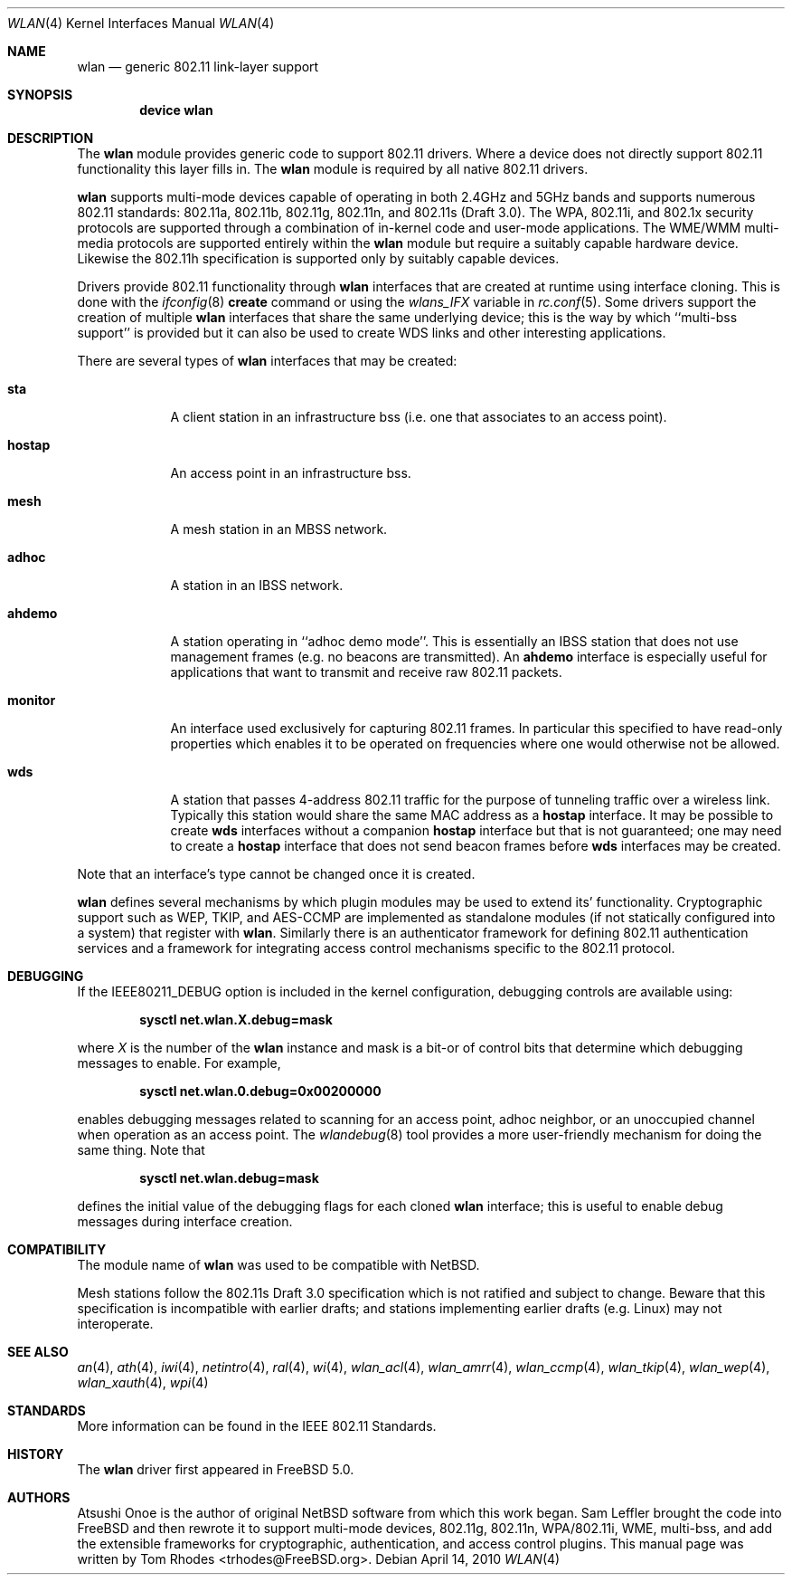 .\"
.\" Copyright (c) 2003 Tom Rhodes
.\" All rights reserved.
.\"
.\" Redistribution and use in source and binary forms, with or without
.\" modification, are permitted provided that the following conditions
.\" are met:
.\" 1. Redistributions of source code must retain the above copyright
.\"    notice, this list of conditions and the following disclaimer.
.\" 2. Redistributions in binary form must reproduce the above copyright
.\"    notice, this list of conditions and the following disclaimer in the
.\"    documentation and/or other materials provided with the distribution.
.\"
.\" THIS SOFTWARE IS PROVIDED BY THE AUTHOR AND CONTRIBUTORS ``AS IS'' AND
.\" ANY EXPRESS OR IMPLIED WARRANTIES, INCLUDING, BUT NOT LIMITED TO, THE
.\" IMPLIED WARRANTIES OF MERCHANTABILITY AND FITNESS FOR A PARTICULAR PURPOSE
.\" ARE DISCLAIMED.  IN NO EVENT SHALL THE AUTHOR OR CONTRIBUTORS BE LIABLE
.\" FOR ANY DIRECT, INDIRECT, INCIDENTAL, SPECIAL, EXEMPLARY, OR CONSEQUENTIAL
.\" DAMAGES (INCLUDING, BUT NOT LIMITED TO, PROCUREMENT OF SUBSTITUTE GOODS
.\" OR SERVICES; LOSS OF USE, DATA, OR PROFITS; OR BUSINESS INTERRUPTION)
.\" HOWEVER CAUSED AND ON ANY THEORY OF LIABILITY, WHETHER IN CONTRACT, STRICT
.\" LIABILITY, OR TORT (INCLUDING NEGLIGENCE OR OTHERWISE) ARISING IN ANY WAY
.\" OUT OF THE USE OF THIS SOFTWARE, EVEN IF ADVISED OF THE POSSIBILITY OF
.\" SUCH DAMAGE.
.\"
.\" $FreeBSD: src/share/man/man4/wlan.4,v 1.23 2010/01/14 09:38:23 roam Exp $
.\"
.Dd April 14, 2010
.Dt WLAN 4
.Os
.Sh NAME
.Nm wlan
.Nd generic 802.11 link-layer support
.Sh SYNOPSIS
.Cd "device wlan"
.Sh DESCRIPTION
The
.Nm
module provides generic code to support 802.11 drivers.
Where a device does not directly support 802.11 functionality
this layer fills in.
The
.Nm
module is required by all native 802.11 drivers.
.\" as well as the
.\".Xr ndis 4
.\"support.
.Pp
.Nm
supports multi-mode devices capable of
operating in both 2.4GHz and 5GHz bands and supports numerous
802.11 standards: 802.11a, 802.11b, 802.11g, 802.11n, and 802.11s (Draft 3.0).
The WPA, 802.11i, and 802.1x security protocols are supported
through a combination of in-kernel code and user-mode applications.
The WME/WMM multi-media protocols are supported entirely within
the
.Nm
module but require a suitably capable hardware device.
Likewise the 802.11h specification is supported only by suitably
capable devices.
.Pp
Drivers provide 802.11 functionality through
.Nm
interfaces that are created at runtime using interface cloning.
This is done with the
.Xr ifconfig 8
.Cm create
command or using the
.Va wlans_IFX
variable in
.Xr rc.conf 5 .
Some drivers support the creation of multiple
.Nm
interfaces that share the same underlying device;
this is the way by which ``multi-bss support'' is provided but it
can also be used to create WDS links and other interesting applications.
.Pp
There are several types of
.Nm
interfaces that may be created:
.Bl -tag -width monitor
.It Cm sta
A client station in an infrastructure bss
(i.e. one that associates to an access point).
.It Cm hostap
An access point in an infrastructure bss.
.It Cm mesh
A mesh station in an MBSS network.
.It Cm adhoc
A station in an IBSS network.
.It Cm ahdemo
A station operating in ``adhoc demo mode''.
This is essentially an IBSS station that does not use management
frames (e.g. no beacons are transmitted).
An
.Cm ahdemo
interface is especially useful for applications that want to transmit
and receive raw 802.11 packets.
.It Cm monitor
An interface used exclusively for capturing 802.11 frames.
In particular this specified to have read-only properties
which enables it to be operated on frequencies where one
would otherwise not be allowed.
.It Cm wds
A station that passes 4-address 802.11 traffic for the purpose
of tunneling traffic over a wireless link.
Typically this station would share the same MAC address as a
.Cm hostap
interface.
It may be possible to create
.Cm wds
interfaces without a companion
.Cm hostap
interface but that is not guaranteed; one may need to create a
.Cm hostap
interface that does not send beacon frames before
.Cm wds
interfaces may be created.
.El
.Pp
Note that an interface's type cannot be changed once it is created.
.Pp
.Nm
defines several mechanisms by which plugin modules may
be used to extend its' functionality.
Cryptographic support such as WEP, TKIP, and AES-CCMP are implemented
as standalone modules (if not statically configured into a system)
that register with
.Nm .
Similarly there is an authenticator framework for defining 802.11
authentication services and a framework for integrating access
control mechanisms specific to the 802.11 protocol.
.\".Sh EXAMPLES
.\"Join an existing BSS network (i.e., connect to an access point):
.\".Pp
.\".Dl "ifconfig iface 192.168.0.20/24"
.\".Pp
.\"Join a specific BSS network with network name
.\".Dq Li my_net :
.\".Pp
.\".Dl "ifconfig iface 192.168.0.20/24 ssid my_net"
.\".Pp
.\"Join a specific BSS network with 64 bit WEP encryption:
.\".Bd -literal -offset indent
.\"ifconfig iface 192.168.0.20/24 ssid my_net wepmode on \e
.\"        wepkey 0x1234567890 weptxkey 1
.\".Ed
.\".Pp
.\"Join a specific BSS network with 128 bit WEP encryption:
.\".Bd -literal -offset indent
.\"ifconfig iface 192.168.0.20/24 ssid my_net wepmode on \e
.\"        wepkey 0x01020304050607080910111213 weptxkey 1
.\".Ed
.\".Pp
.\"Join/create an 802.11b IBSS network:
.\".Bd -literal -offset indent
.\"ifconfig iface 192.168.0.20/24 ssid my_net mediaopt adhoc
.\".Ed
.\".Pp
.\"To debug a network setup, you may wish to enable interface debugging:
.\".Bd -literal -offset indent
.\"ifconfig iface down debug up
.\".Ed
.\".Pp
.\"To disable debugging, you may simply use:
.\".Bd -literal -offset indent
.\"ifconfig iface down -debug up
.\".Ed
.\".Pp
.\"Create an 802.11g host-based access point:
.\".Bd -literal -offset indent
.\"ifconfig iface 192.168.0.20/24 ssid my_net mode 11g mediaopt hostap
.\".Ed
.\".Pp
.\"Create an 802.11a host-based access point with WEP enabled:
.\".Bd -literal -offset indent
.\"ifconfig iface 192.168.0.20/24 ssid my_net wepmode on \e
.\"	wepkey 0x1234567890 weptxkey 1 mode 11a mediaopt hostap
.\".Ed
.\".Pp
.\"Create a host-based wireless bridge to fxp0:
.\".Bd -literal -offset indent
.\"ifconfig iface up ssid my_net media DS/11Mbps mediaopt hostap
.\"sysctl net.inet.ip.check_interface=0
.\"ifconfig bridge0 create
.\"ifconfig bridge0 addm iface1 addm iface2 up
.\".Ed
.\".Pp
.\"This will give you the same functionality as an access point.
.Sh DEBUGGING
If the
.Dv IEEE80211_DEBUG
option is included in the kernel configuration,
debugging controls are available using:
.Pp
.Dl "sysctl net.wlan.X.debug=mask"
.Pp
where
.Ar X
is the number of the
.Nm
instance and mask is a bit-or of control bits that determine which
debugging messages to enable.
For example,
.Pp
.Dl "sysctl net.wlan.0.debug=0x00200000"
.Pp
enables debugging messages related to scanning for an access point,
adhoc neighbor, or an unoccupied channel when operation as an access point.
The
.Xr wlandebug 8
tool provides a more user-friendly mechanism for doing the same thing.
Note that
.Pp
.Dl "sysctl net.wlan.debug=mask"
.Pp
defines the initial value of the debugging flags for each cloned
.Nm
interface; this is useful to enable debug messages during interface creation.
.Sh COMPATIBILITY
The module name of
.Nm
was used to be compatible with
.Nx .
.Pp
Mesh stations follow the 802.11s Draft 3.0 specification which is
not ratified and subject to change.
Beware that this specification is incompatible with earlier drafts;
and stations implementing earlier drafts (e.g. Linux)
may not interoperate.
.Sh SEE ALSO
.\".Xr acx 4 ,
.Xr an 4 ,
.Xr ath 4 ,
.\".Xr bwi 4 ,
.\".Xr ipw 4 ,
.Xr iwi 4 ,
.\".Xr iwl 4 ,
.\".Xr iwn 4 ,
.\".Xr malo 4 ,
.Xr netintro 4 ,
.Xr ral 4 ,
.\".Xr rtw 4 ,
.\".Xr rum 4 ,
.\".Xr uath 4 ,
.\".Xr upgt 4 ,
.\".Xr ural 4 ,
.\".Xr urtw 4 ,
.Xr wi 4 ,
.Xr wlan_acl 4 ,
.Xr wlan_amrr 4 ,
.Xr wlan_ccmp 4 ,
.Xr wlan_tkip 4 ,
.Xr wlan_wep 4 ,
.Xr wlan_xauth 4 ,
.Xr wpi 4
.\".Xr zyd 4
.Sh STANDARDS
More information can be found in the IEEE 802.11 Standards.
.Sh HISTORY
The
.Nm
driver first appeared in
.Fx 5.0 .
.Sh AUTHORS
Atsushi Onoe is the author of original
.Nx
software from which this work began.
.An -nosplit
.An Sam Leffler
brought the code into
.Fx
and then rewrote it to support multi-mode devices,
802.11g, 802.11n, WPA/802.11i, WME, multi-bss, and
add the extensible frameworks
for cryptographic, authentication, and access control plugins.
This manual page was written by
.An Tom Rhodes Aq trhodes@FreeBSD.org .
